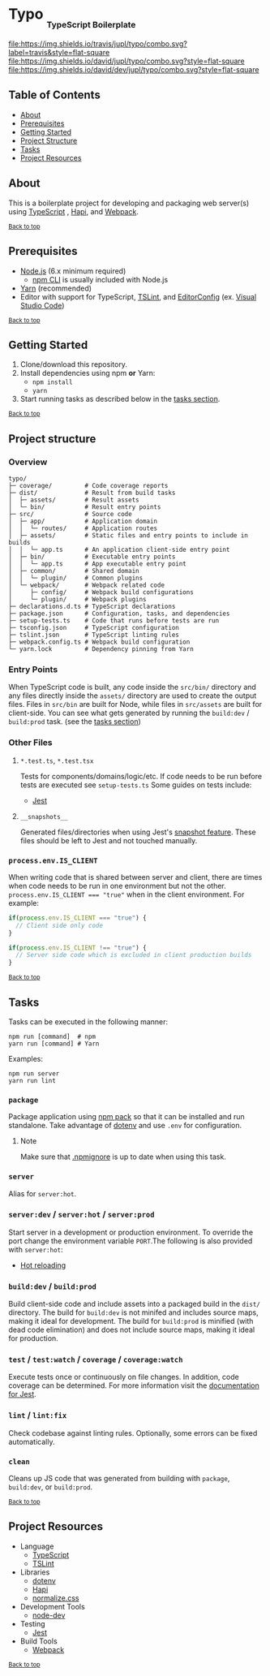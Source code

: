 #+HTML: <h1>Typo <sub><sub><sub>TypeScript Boilerplate</sub></sub></sub></h1>
[[https://travis-ci.org/jupl/typo][file:https://img.shields.io/travis/jupl/typo/combo.svg?label=travis&style=flat-square]]
[[https://david-dm.org/jupl/typo/combo][file:https://img.shields.io/david/jupl/typo/combo.svg?style=flat-square]]
[[https://david-dm.org/jupl/typo/combo?type=dev][file:https://img.shields.io/david/dev/jupl/typo/combo.svg?style=flat-square]]

** Table of Contents
- [[#about][About]]
- [[#prerequisites][Prerequisites]]
- [[#getting-started][Getting Started]]
- [[#project-structure][Project Structure]]
- [[#tasks][Tasks]]
- [[#project-resources][Project Resources]]

** About
This is a boilerplate project for developing and packaging web server(s) using [[https://www.typescriptlang.org/][TypeScript]] , [[https://hapijs.com/][Hapi]], and [[https://webpack.js.org/][Webpack]].

^{[[#typo-typescript-boilerplate][Back to top]]}

** Prerequisites
- [[https://nodejs.org/en/][Node.js]] (6.x minimum required)
  - [[https://docs.npmjs.com/cli/npm][npm CLI]] is usually included with Node.js
- [[https://yarnpkg.com/en/docs/install][Yarn]] (recommended)
- Editor with support for TypeScript, [[https://palantir.github.io/tslint/][TSLint]], and [[http://editorconfig.org/][EditorConfig]] (ex. [[https://code.visualstudio.com/][Visual Studio Code]])

^{[[#typo-typescript-boilerplate][Back to top]]}

** Getting Started
1. Clone/download this repository.
2. Install dependencies using npm *or* Yarn:
  - =npm install=
  - =yarn=
3. Start running tasks as described below in the [[#tasks][tasks section]].

^{[[#typo-typescript-boilerplate][Back to top]]}

** Project structure
*** Overview
#+BEGIN_EXAMPLE
typo/
├─ coverage/         # Code coverage reports
├─ dist/             # Result from build tasks
│  ├─ assets/        # Result assets
│  └─ bin/           # Result entry points
├─ src/              # Source code
│  ├─ app/           # Application domain
│  │  └─ routes/     # Application routes
│  ├─ assets/        # Static files and entry points to include in builds
│  │  └─ app.ts      # An application client-side entry point
│  ├─ bin/           # Executable entry points
│  │  └─ app.ts      # App executable entry point
│  ├─ common/        # Shared domain
│  │  └─ plugin/     # Common plugins
│  └─ webpack/       # Webpack related code
│     ├─ config/     # Webpack build configurations
│     └─ plugin/     # Webpack plugins
├─ declarations.d.ts # TypeScript declarations
├─ package.json      # Configuration, tasks, and dependencies
├─ setup-tests.ts    # Code that runs before tests are run
├─ tsconfig.json     # TypeScript configuration
├─ tslint.json       # TypeScript linting rules
├─ webpack.config.ts # Webpack build configuration
└─ yarn.lock         # Dependency pinning from Yarn
#+END_EXAMPLE
*** Entry Points
When TypeScript code is built, any code inside the =src/bin/= directory and any files directly inside the =assets/= directory are used to create the output files. Files in =src/bin= are built for Node, while files in =src/assets= are built for client-side. You can see what gets generated by running the =build:dev= / =build:prod= task. (see the [[#tasks][tasks section]])
*** Other Files
**** =*.test.ts=, =*.test.tsx=
Tests for components/domains/logic/etc. If code needs to be run before tests are executed see =setup-tests.ts= Some guides on tests include:
- [[https://facebook.github.io/jest/docs/api.html][Jest]]
**** =__snapshots__=
Generated files/directories when using Jest's [[https://facebook.github.io/jest/docs/tutorial-react.html#snapshot-testing][snapshot feature]]. These files should be left to Jest and not touched manually.
*** ~process.env.IS_CLIENT~
When writing code that is shared between server and client, there are times when code needs to be run in one environment but not the other. ~process.env.IS_CLIENT === "true"~ when in the client environment. For example:
#+BEGIN_SRC typescript
if(process.env.IS_CLIENT === "true") {
  // Client side only code
}

if(process.env.IS_CLIENT !== "true") {
  // Server side code which is excluded in client production builds
}
#+END_SRC

^{[[#typo-typescript-boilerplate][Back to top]]}

** Tasks
Tasks can be executed in the following manner:
#+BEGIN_EXAMPLE
npm run [command]  # npm
yarn run [command] # Yarn
#+END_EXAMPLE
Examples:
#+BEGIN_EXAMPLE
npm run server
yarn run lint
#+END_EXAMPLE
*** =package=
Package application using [[https://docs.npmjs.com/cli/pack][npm pack]] so that it can be installed and run standalone. Take advantage of [[https://github.com/motdotla/dotenv][dotenv]] and use =.env= for configuration.
**** Note
Make sure that [[https://docs.npmjs.com/misc/developers#keeping-files-out-of-your-package][.npmignore]] is up to date when using this task.
*** =server=
Alias for =server:hot=.
*** =server:dev= / =server:hot= / =server:prod=
Start server in a development or production environment. To override the port change the environment variable =PORT=.The following is also provided with =server:hot=:
- [[https://webpack.js.org/concepts/hot-module-replacement][Hot reloading]]
*** =build:dev= / =build:prod=
Build client-side code and include assets into a packaged build in the =dist/= directory. The build for =build:dev= is not minifed and includes source maps, making it ideal for development. The build for =build:prod= is minified (with dead code elimination) and does not include source maps, making it ideal for production.
*** =test= / =test:watch= / =coverage= / =coverage:watch=
Execute tests once or continuously on file changes. In addition, code coverage can be determined. For more information visit the [[https://facebook.github.io/jest/docs/configuration.html][documentation for Jest]].
*** =lint= / =lint:fix=
Check codebase against linting rules. Optionally, some errors can be fixed automatically.
*** =clean=
Cleans up JS code that was generated from building with =package=, =build:dev=, or =build:prod=.

^{[[#typo-typescript-boilerplate][Back to top]]}

** Project Resources
- Language
  - [[https://www.typescriptlang.org/][TypeScript]]
  - [[https://palantir.github.io/tslint/][TSLint]]
- Libraries
  - [[https://github.com/motdotla/dotenv][dotenv]]
  - [[https://hapijs.com/][Hapi]]
  - [[https://necolas.github.io/normalize.css/][normalize.css]]
- Development Tools
  - [[https://github.com/fgnass/node-dev][node-dev]]
- Testing
  - [[https://facebook.github.io/jest/][Jest]]
- Build Tools
  - [[https://webpack.js.org/][Webpack]]

^{[[#typo-typescript-boilerplate][Back to top]]}
